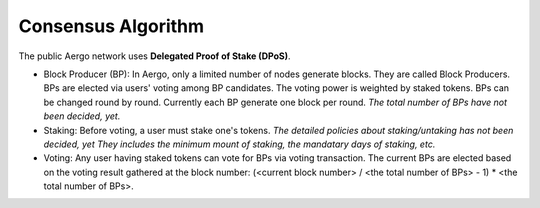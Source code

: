 Consensus Algorithm
===================

The public Aergo network uses **Delegated Proof of Stake (DPoS)**.

- Block Producer (BP): In Aergo, only a limited number of nodes generate blocks. They are called Block Producers. BPs are elected via users' voting among BP candidates. The voting power is weighted by staked tokens. BPs can be changed round by round. Currently each BP generate one block per round. *The total number of BPs have not been decided, yet.*

- Staking: Before voting, a user must stake one's tokens. *The detailed policies about staking/untaking has not been decided, yet They includes the minimum mount of staking, the mandatary days of staking, etc.*

- Voting: Any user having staked tokens can vote for BPs via voting transaction. The current BPs are elected based on the voting result gathered at the block number: (<current block number> / <the total number of BPs> - 1) * <the total number of BPs>.
